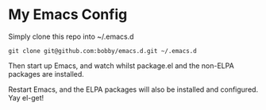 * My Emacs Config

Simply clone this repo into ~/.emacs.d

#+BEGIN_SRC shell-script
git clone git@github.com:bobby/emacs.d.git ~/.emacs.d
#+END_SRC

Then start up Emacs, and watch whilst package.el and the non-ELPA packages are installed.

Restart Emacs, and the ELPA packages will also be installed and configured.  Yay el-get!
